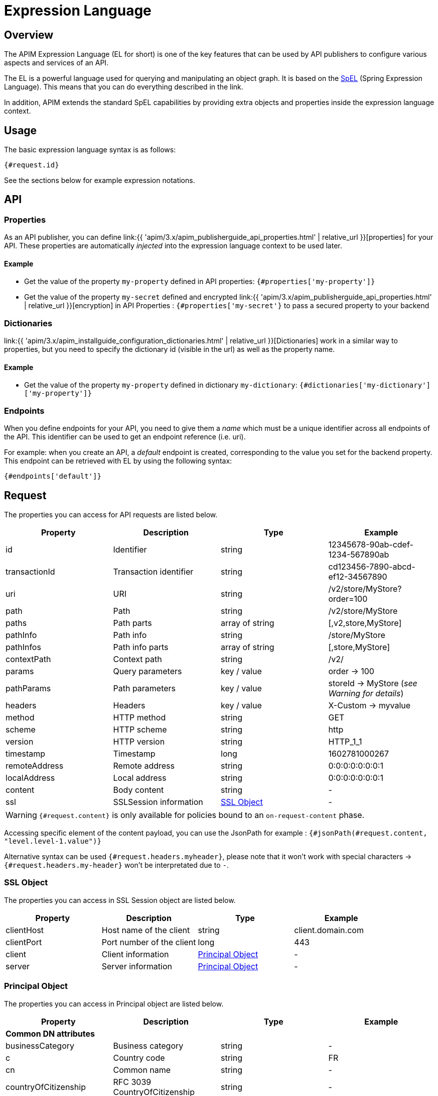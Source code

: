 = Expression Language
:page-sidebar: apim_3_x_sidebar
:page-permalink: apim/3.x/apim_publisherguide_expression_language.html
:page-folder: apim/user-guide/publisher
:page-layout: apim3x
:page-liquid:

== Overview

The APIM Expression Language (EL for short) is one of the key features
that can be used by API publishers to configure various aspects and services of an API.

The EL is a powerful language used for querying and
manipulating an object graph. It is based on the http://docs.spring.io/spring/docs/current/spring-framework-reference/html/expressions.html[SpEL^] (Spring Expression Language).
This means that you can do everything described in the link.

In addition, APIM extends the standard SpEL capabilities by providing extra objects and properties
inside the expression language context.

== Usage
The basic expression language syntax is as follows:

`{#request.id}`

See the sections below for example expression notations.

== API
=== Properties

As an API publisher, you can define link:{{ 'apim/3.x/apim_publisherguide_api_properties.html' | relative_url }}[properties]  for your API. These properties are
automatically _injected_ into the expression language context to be used later.

==== Example

* Get the value of the property `my-property` defined in API properties:
`{#properties['my-property']}`
* Get the value of the property `my-secret` defined and encrypted link:{{ 'apim/3.x/apim_publisherguide_api_properties.html' | relative_url }}[encryption] in API Properties : `{#properties['my-secret'}` to pass a secured property to your backend

=== Dictionaries

link:{{ 'apim/3.x/apim_installguide_configuration_dictionaries.html' | relative_url }}[Dictionaries] work in a similar way to properties, but you need to specify the dictionary id (visible in the url) as well as the property name.

==== Example

* Get the value of the property `my-property` defined in dictionary `my-dictionary`:
`{#dictionaries['my-dictionary']['my-property']}`

=== Endpoints
When you define endpoints for your API, you need to give them a _name_ which
must be a unique identifier across all endpoints of the API. This identifier can be used to get an endpoint reference (i.e. uri).

For example: when you create an API, a _default_ endpoint is created,
corresponding to the value you set for the backend property. This endpoint can
be retrieved with EL by using the following syntax:

`{#endpoints['default']}`

== Request

The properties you can access for API requests are listed below.

|===
.^|Property      |Description            ^.^|Type            |Example

.^|id            |Identifier             ^.^|string          |12345678-90ab-cdef-1234-567890ab
.^|transactionId |Transaction identifier ^.^|string          |cd123456-7890-abcd-ef12-34567890
.^|uri           |URI                    ^.^|string          |/v2/store/MyStore?order=100
.^|path          |Path                   ^.^|string          |/v2/store/MyStore
.^|paths         |Path parts             ^.^|array of string |[,v2,store,MyStore]
.^|pathInfo      |Path info              ^.^|string          |/store/MyStore
.^|pathInfos     |Path info parts        ^.^|array of string |[,store,MyStore]
.^|contextPath   |Context path           ^.^|string          |/v2/
.^|params        |Query parameters       ^.^|key / value     |order -> 100
.^|pathParams    |Path parameters        ^.^|key / value     |storeId -> MyStore (__see Warning for details__)
.^|headers       |Headers                ^.^|key / value     |X-Custom -> myvalue
.^|method        |HTTP method            ^.^|string          |GET
.^|scheme        |HTTP scheme            ^.^|string          |http
.^|version       |HTTP version           ^.^|string          |HTTP_1_1
.^|timestamp     |Timestamp              ^.^|long            |1602781000267
.^|remoteAddress |Remote address         ^.^|string          |0:0:0:0:0:0:0:1
.^|localAddress  |Local address          ^.^|string          |0:0:0:0:0:0:0:1
.^|content       |Body content           ^.^|string          |-
.^|ssl           |SSLSession information ^.^|<<SSL Object>>  |-
|===

WARNING: `{#request.content}` is only available for policies bound to an `on-request-content` phase.

Accessing specific element of the content payload, you can use the JsonPath for example :
`{#jsonPath(#request.content, "level.level-1.value")}`

Alternative syntax can be used `{#request.headers.myheader}`, please note that it won't work with special characters -> `{#request.headers.my-header}` won't be interpretated due to `-`.

=== SSL Object
The properties you can access in SSL Session object are listed below.

|===
.^|Property      |Description               ^.^|Type                    |Example

.^|clientHost    |Host name of the client   ^.^|string                  |client.domain.com
.^|clientPort    |Port number of the client ^.^|long                    |443
.^|client        |Client information        ^.^|<<Principal Object>>    |-
.^|server        |Server information        ^.^|<<Principal Object>>    |-
|===

=== Principal Object
The properties you can access in Principal object are listed below.

|===
.^|Property                 |Description                            ^.^|Type    |Example

4+|*Common DN attributes*
.^|businessCategory         |Business category                      ^.^|string  |-
.^|c                        |Country code                           ^.^|string  |FR
.^|cn                       |Common name                            ^.^|string  |-
.^|countryOfCitizenship     |RFC 3039 CountryOfCitizenship          ^.^|string  |-
.^|countryOfResidence       |RFC 3039 CountryOfResidence            ^.^|string  |-
.^|dateOfBirth              |RFC 3039 RFC 3039 DateOfBirth          ^.^|string  |19830719000000Z
.^|dc                       |Domain component                       ^.^|string  |-
.^|description              |Description                            ^.^|string  |-
.^|dmdName                  |RFC 2256 directory management domain   ^.^|string  |-
.^|dnQualifier              |Domain name qualifier                  ^.^|string  |-
.^|e                        |Email address in Verisign certificates ^.^|string  |-
.^|emailAddress             |Email address (RSA PKCS#9 extension)   ^.^|string  |-
.^|gender                   |RFC 3039 Gender                        ^.^|string  |"M", "F", "m" or "f"
.^|generation               |Naming attributes of type X520name     ^.^|string  |-
.^|givenname                |Naming attributes of type X520name     ^.^|string  |-
.^|initials                 |Naming attributes of type X520name     ^.^|string  |-
.^|l                        |Locality name                          ^.^|string  |-
.^|name                     |Name                                   ^.^|string  |-
.^|nameAtBirth              |ISIS-MTT NameAtBirth                   ^.^|string  |-
.^|o                        |Organization                           ^.^|string  |-
.^|organizationIdentifier   |Organization identifier                ^.^|string  |-
.^|ou                       |Organization unit name                 ^.^|string  |-
.^|placeOfBirth             |RFC 3039 PlaceOfBirth                  ^.^|string  |-
.^|postalAddress            |RFC 3039 PostalAddress                 ^.^|string  |-
.^|postalCode               |Postal code                            ^.^|string  |-
.^|pseudonym                |RFC 3039 Pseudonym                     ^.^|string  |-
.^|role                     |Role                                   ^.^|string  |-
.^|serialnumber             |Device serial number name              ^.^|string  |-
.^|st                       |State or province name                 ^.^|string  |-
.^|street                   |Street                                 ^.^|string  |-
.^|surname                  |Naming attributes of type X520name     ^.^|string  |-
.^|t                        |Title                                  ^.^|string  |-
.^|telephoneNumber          |Telephone number                       ^.^|string  |-
.^|uid                      |LDAP User id                           ^.^|string  |-
.^|uniqueIdentifier         |Naming attributes of type X520name     ^.^|string  |-
.^|unstructuredAddress      |Unstructured address (from PKCS#9)     ^.^|string  |-
4+|*Other attributes*
.^|attributes               |Retrieves all attribute values         ^.^|key / value  |"ou" -> ["Test team", "Dev team"]
.^|defined                  |Returns true if the principal object is defined and contains values. False otherwise.         ^.^|boolean  |-
.^|dn                       |Full domain name                       ^.^|string  |-

|===

Even if some of these attributes can be arrays, EL will return the first item in the array.
If you want to retrieve all values of an attribute, you can use the `attributes` field

If the principal is not defined, all values are empty.

=== Examples

* Get the value of the `Content-Type` header for an incoming HTTP request:
`{#request.headers['content-type'][0]}`

* Get the second part of the request path:
`{#request.paths[1]}`

* Get the client HOST from the SSL session:
`{#request.ssl.clientHost}`

* Get the client DN from the SSL session:
`{#request.ssl.client.dn}`

* Get the server organization from the SSL session:
`{#request.ssl.server.o}`

* Get all the organization units of the server from the SSL session:
- `{#request.ssl.server.attributes['ou'][0]}`
- `{#request.ssl.server.attributes['OU'][1]}`
- `{#request.ssl.server.attributes['Ou'][2]}`

* Get a custom attribute of the client from the SSL session:
`{#request.ssl.client.attributes['1.2.3.4'][0]}`

* Determine if the SSL attributes of the client are set:
`{#request.ssl.client.defined}`

== Request context

=== Properties

|===
|Property |Description |Type |Always present

.^|attributes
|Request context attributes
^.^|key-value
^.^|X
|===

=== Attributes
When APIM Gateway handles an incoming HTTP request, some attributes are
automatically created. These attributes are:

|===
|Property |Description |Type |Nullable

.^|context-path
|Context-path
^.^|string
^.^|-

.^|resolved-path
|Resolved-path is the path defined in policies
^.^|string
^.^|-

.^|application
|The authenticated application doing incoming HTTP request
^.^|string
^.^|X (for keyless plan)

.^|api
|Called API
^.^|string
^.^|-

.^|user-id
|The user identifier of incoming HTTP request:

* The subscription id for api-key based plan

* Remote IP for keyless based plan

^.^|string
^.^|-

.^|plan
|Plan used to manage incoming HTTP request
^.^|string
^.^|-

.^|api-key
|the api-key used (in case of an api-key based plan)
^.^|string
^.^|X (for no api-key plan)
|===

Additionally, some policies (like the link:{{ '/apim/3.x/apim_policies_oauth2.html#attributes' | relative_url }}[OAuth2 policy])
register other attributes in the context. See the documentation for the policies you are using for more information.

=== Example

* Get the value of the `user-id` attribute for an incoming HTTP request:

`{#context.attributes['user-id']}`

* Get the value of the `plan` attribute for an incoming HTTP request:

`{#context.attributes['plan']}`

* Check that the path starts with a given value:

`{#request.path.startsWith('/my/api')}`

== Response

=== Properties
|===
.^|Property      |Description            ^.^|Type            |Example

.^|content       |Body content           ^.^|string          |-
.^|headers       |Headers                ^.^|key / value     |X-Custom -> myvalue
.^|status        |Status of the HTTP response      ^.^|int    |200
|===

=== Example

* Get the status of an HTTP response:
`{#response.status}`

== Node
The properties you can access for node are listed below.

=== Properties
|===
.^|Property |Description   ^.^|Type            |Example

.^|id       |Node id       ^.^|string          |975de338-90ff-41ab-9de3-3890ff41ab62
.^|version  |Node version  ^.^|string          |3.14.0
.^|tenant   |Node tenant   ^.^|string          |Europe
|===

=== Example

* Get the version of a node : `{#node.version}`

== Policies
You can use the EL to update some aspects of policy configuration.
The policy specifies if it supports EL or not.

== Mixin

In previous examples, we showed various ways to manipulate objects available
in the EL context. You can also mix property
usage to provide an increasingly dynamic configuration.

For example, we can retrieve the value of an HTTP header where the name
is based on an API property named `my-property`:

`{#request.headers[#properties['my-property']]}`

== Conditions

You can also use the Expression Language to set a condition of execution (see 'conditional policies and flows conditions') and it is possible to use logical operators such as `&&` or `||`, as shown in the example below:

`{#request.headers['my-header'] != null && #request.headers['my-header'][0] == "my-value"}`

TIP: An alternative method is to use `equals` instead of `==`. When you use `.equals()`, it is recommended to put the string first in order to prevent an error if `#request.headers['my-header'][0]` is `null` - for example, `'my-value'.equals(#request.headers['my-header'][0])`.


== Template evaluation error

In case of error using Expression Language, an exception will be raised :

`The template evaluation returns an error. Expression:
{#context.error}`

